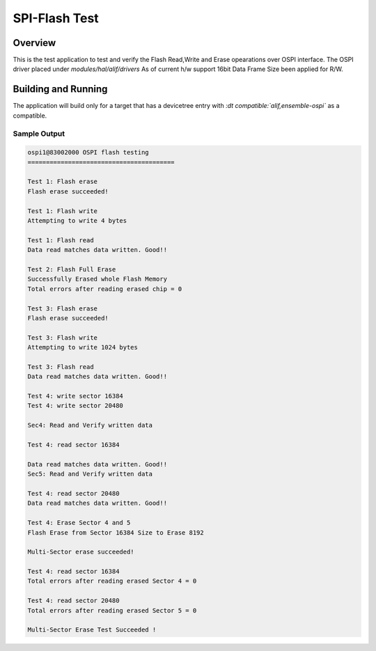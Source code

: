 
.. _spi-flash-test:

SPI-Flash Test
###############

Overview
********

This is the test application to test and verify the Flash Read,Write and Erase opearations over OSPI interface.
The OSPI driver placed under *modules/hal/alif/drivers*
As of current h/w support 16bit Data Frame Size been applied for R/W.


Building and Running
********************

The application will build only for a target that has a devicetree entry with *:dt compatible:`alif,ensemble-ospi`* as a compatible.

Sample Output
=============

.. code-block:: console

	ospi1@83002000 OSPI flash testing
	========================================

	Test 1: Flash erase
	Flash erase succeeded!

	Test 1: Flash write
	Attempting to write 4 bytes

	Test 1: Flash read
	Data read matches data written. Good!!

	Test 2: Flash Full Erase
	Successfully Erased whole Flash Memory
	Total errors after reading erased chip = 0

	Test 3: Flash erase
	Flash erase succeeded!

	Test 3: Flash write
	Attempting to write 1024 bytes

	Test 3: Flash read
	Data read matches data written. Good!!

	Test 4: write sector 16384
	Test 4: write sector 20480

	Sec4: Read and Verify written data

	Test 4: read sector 16384

	Data read matches data written. Good!!
	Sec5: Read and Verify written data

	Test 4: read sector 20480
	Data read matches data written. Good!!

	Test 4: Erase Sector 4 and 5
	Flash Erase from Sector 16384 Size to Erase 8192

	Multi-Sector erase succeeded!

	Test 4: read sector 16384
	Total errors after reading erased Sector 4 = 0

	Test 4: read sector 20480
	Total errors after reading erased Sector 5 = 0

	Multi-Sector Erase Test Succeeded !

